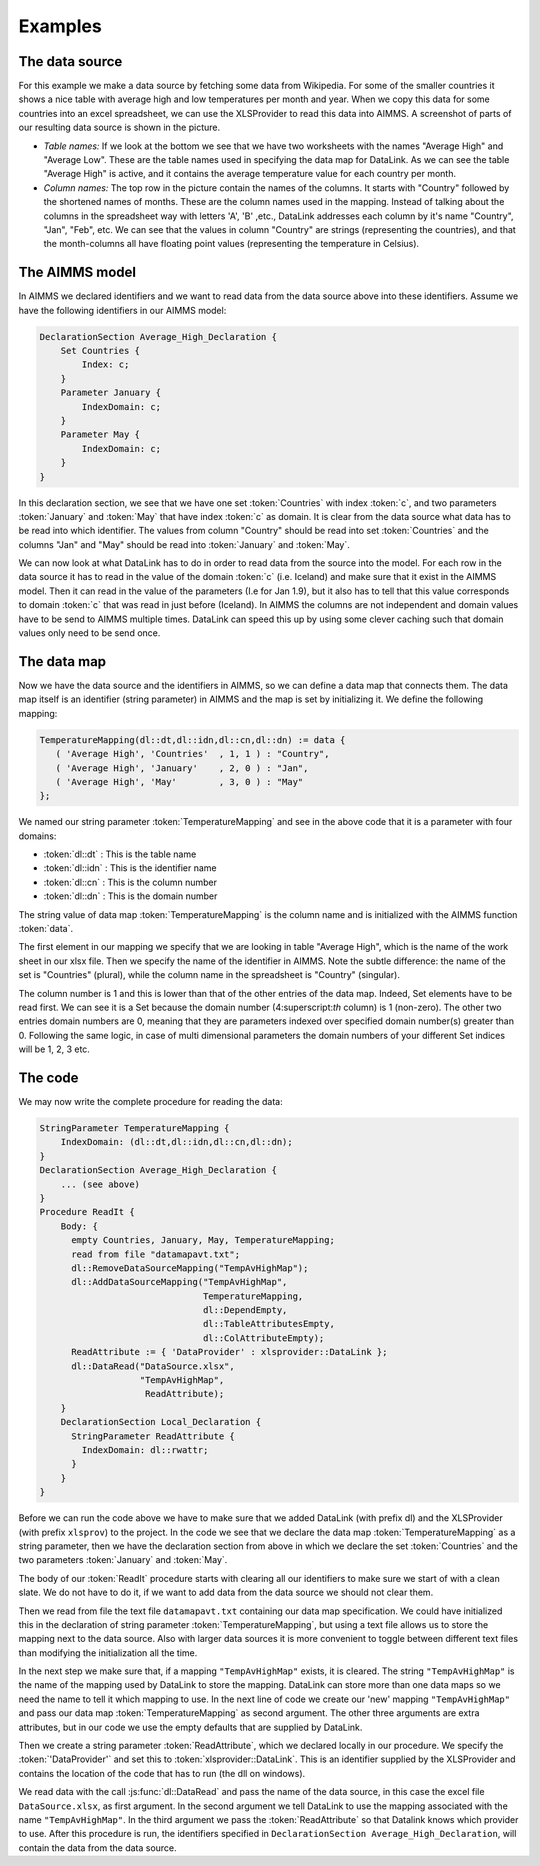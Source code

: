 Examples
********

The data source
===============
For this example we make a data source by fetching some data from Wikipedia. For some of the smaller countries it shows a nice table with average high and low temperatures per month and year. When we copy this data for some countries into an excel spreadsheet, we can use the XLSProvider to read this data into AIMMS. A screenshot of parts of our resulting data source is shown in the picture.

.. image:: images/xlsxavhigh.png
    :align: center
    
* *Table names:* If we look at the bottom we see that we have two worksheets with the names "Average High" and "Average Low". These are the table names used in specifying the data map for DataLink. As we can see the table "Average High" is active, and it contains the average temperature value for each country per month.

* *Column names:* The top row in the picture contain the names of the columns. It starts with "Country" followed by the shortened names of months. These are the column names used in the mapping. Instead of talking about the columns in the spreadsheet way with letters 'A', 'B' ,etc., DataLink addresses each column by it's name "Country", "Jan", "Feb", etc. We can see that the values in column "Country" are strings (representing the countries), and that the month-columns all have floating point values (representing the temperature in Celsius). 


The AIMMS model
===============

In AIMMS we declared identifiers and we want to read data from the data source above into these identifiers.
Assume we have the following identifiers in our AIMMS model:

.. code::

    DeclarationSection Average_High_Declaration {
        Set Countries {
            Index: c;
        }
        Parameter January {
            IndexDomain: c;
        }
        Parameter May {
            IndexDomain: c;
        }        
    }

In this declaration section, we see that we have one set :token:`Countries` with index :token:`c`, and two parameters :token:`January` and :token:`May` that have index :token:`c` as domain. It is clear from the data source what data has to be read into which identifier. The values from column "Country" should be read into set :token:`Countries` and the columns "Jan" and "May" should be read into :token:`January` and :token:`May`. 

We can now look at what DataLink has to do in order to read data from the source into the model. For each row in the data source it has to read in the value of the domain :token:`c` (i.e. Iceland) and make sure that it exist in the AIMMS model. Then it can read in the value of the parameters (I.e for Jan 1.9), but it also has to tell that this value corresponds to domain :token:`c` that was read in just before (Iceland). In AIMMS the columns are not independent and domain values have to be send to AIMMS multiple times. DataLink can speed this up by using some clever caching such that domain values only need to be send once.
 

The data map
============

Now we have the data source and the identifiers in AIMMS, so we can define a data map that connects them. The data map itself is an identifier (string parameter) in AIMMS and the map is set by initializing it. We define the following mapping:

.. code::

     TemperatureMapping(dl::dt,dl::idn,dl::cn,dl::dn) := data { 
        ( 'Average High', 'Countries'  , 1, 1 ) : "Country",
        ( 'Average High', 'January'    , 2, 0 ) : "Jan", 
        ( 'Average High', 'May'        , 3, 0 ) : "May" 
     };

We named our string parameter :token:`TemperatureMapping` and see in the above code that it is a parameter with four domains:

* :token:`dl::dt` : This is the table name
* :token:`dl::idn` : This is the identifier name
* :token:`dl::cn` : This is the column number
* :token:`dl::dn` : This is the domain number

The string value of data map :token:`TemperatureMapping` is the column name and is initialized with the AIMMS function :token:`data`.

The first element in our mapping we specify that we are looking in table "Average High", which is the name of the work sheet in our xlsx file. Then we specify the name of the identifier in AIMMS. Note the subtle difference: the name of the set is "Countries" (plural), while the column name in the spreadsheet is "Country" (singular). 

The column number is 1 and this is lower than that of the other entries of the data map. Indeed, Set elements have to be read first. We can see it is a Set because the domain number (4:superscript:`th` column) is 1 (non-zero). The other two entries domain numbers are 0, meaning that they are parameters indexed over specified domain number(s) greater than 0. Following the same logic, in case of multi dimensional parameters the domain numbers of your different Set indices will be 1, 2, 3 etc.

The code
========

We may now write the complete procedure for reading the data:

.. code::

    StringParameter TemperatureMapping {
        IndexDomain: (dl::dt,dl::idn,dl::cn,dl::dn);
    }
    DeclarationSection Average_High_Declaration {
        ... (see above)
    }
    Procedure ReadIt {
        Body: {
          empty Countries, January, May, TemperatureMapping;
          read from file "datamapavt.txt";
          dl::RemoveDataSourceMapping("TempAvHighMap");
          dl::AddDataSourceMapping("TempAvHighMap", 
                                   TemperatureMapping, 
                                   dl::DependEmpty,  
                                   dl::TableAttributesEmpty,  
                                   dl::ColAttributeEmpty);
          ReadAttribute := { 'DataProvider' : xlsprovider::DataLink };
          dl::DataRead("DataSource.xlsx", 
                       "TempAvHighMap", 
                        ReadAttribute);
        }
        DeclarationSection Local_Declaration {
          StringParameter ReadAttribute {
            IndexDomain: dl::rwattr;
          }
        }
    }

Before we can run the code above we have to make sure that we added DataLink (with prefix dl) and the XLSProvider (with prefix ``xlsprov``) to the project. In the code we see that we declare the data map :token:`TemperatureMapping` as a string parameter, then we have the declaration section from above in which we declare the set :token:`Countries` and the two parameters :token:`January` and :token:`May`. 

The body of our :token:`ReadIt` procedure starts with clearing all our identifiers to make sure we start of with a clean slate. We do not have to do it, if we want to add data from the data source we should not clear them. 

Then we read from file the text file ``datamapavt.txt`` containing our data map specification. We could have initialized this in the declaration of string parameter :token:`TemperatureMapping`, but using a text file allows us to store the mapping next to the data source. Also with larger data sources it is more convenient to toggle between different text files than modifying the initialization all the time.

In the next step we make sure that, if a mapping ``"TempAvHighMap"`` exists, it is cleared. The string ``"TempAvHighMap"`` is the name of the mapping used by DataLink to store the mapping. DataLink can store more than one data maps so we need the name to tell it which mapping to use. In the next line of code we create our 'new' mapping ``"TempAvHighMap"`` and pass our data map :token:`TemperatureMapping` as second argument. The other three arguments are extra attributes, but in our code we use the empty defaults that are supplied by DataLink.

Then we create a string parameter :token:`ReadAttribute`, which we declared locally in our procedure. We specify the :token:`'DataProvider'` and set this to :token:`xlsprovider::DataLink`. This is an identifier supplied by the XLSProvider and contains the location of the code that has to run (the dll on windows). 

We read data with the call :js:func:`dl::DataRead` and pass the name of the data source, in this case the excel file ``DataSource.xlsx``, as first argument. In the second argument we tell DataLink to use the mapping associated with the name ``"TempAvHighMap"``. In the third argument we pass the :token:`ReadAttribute` so that Datalink knows which provider to use. After this procedure is run, the identifiers specified in ``DeclarationSection Average_High_Declaration``, will contain the data from the data source.